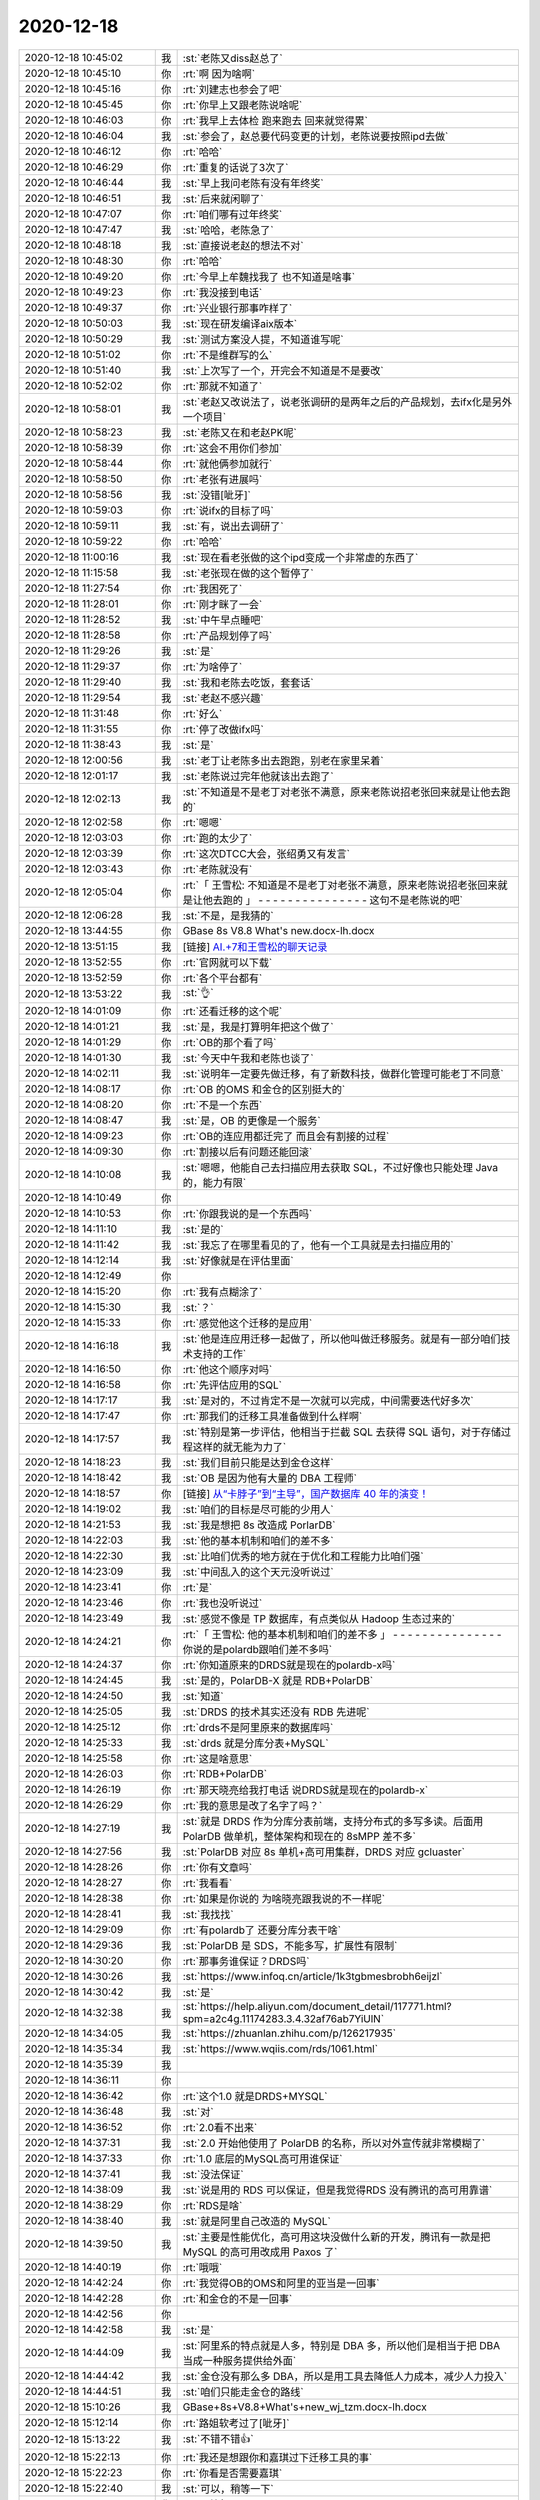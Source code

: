 2020-12-18
-------------

.. list-table::
   :widths: 25, 1, 60

   * - 2020-12-18 10:45:02
     - 我
     - :st:`老陈又diss赵总了`
   * - 2020-12-18 10:45:10
     - 你
     - :rt:`啊 因为啥啊`
   * - 2020-12-18 10:45:16
     - 你
     - :rt:`刘建志也参会了吧`
   * - 2020-12-18 10:45:45
     - 你
     - :rt:`你早上又跟老陈说啥呢`
   * - 2020-12-18 10:46:03
     - 你
     - :rt:`我早上去体检 跑来跑去 回来就觉得累`
   * - 2020-12-18 10:46:04
     - 我
     - :st:`参会了，赵总要代码变更的计划，老陈说要按照ipd去做`
   * - 2020-12-18 10:46:12
     - 你
     - :rt:`哈哈`
   * - 2020-12-18 10:46:29
     - 你
     - :rt:`重复的话说了3次了`
   * - 2020-12-18 10:46:44
     - 我
     - :st:`早上我问老陈有没有年终奖`
   * - 2020-12-18 10:46:51
     - 我
     - :st:`后来就闲聊了`
   * - 2020-12-18 10:47:07
     - 你
     - :rt:`咱们哪有过年终奖`
   * - 2020-12-18 10:47:47
     - 我
     - :st:`哈哈，老陈急了`
   * - 2020-12-18 10:48:18
     - 我
     - :st:`直接说老赵的想法不对`
   * - 2020-12-18 10:48:30
     - 你
     - :rt:`哈哈`
   * - 2020-12-18 10:49:20
     - 你
     - :rt:`今早上牟魏找我了 也不知道是啥事`
   * - 2020-12-18 10:49:23
     - 你
     - :rt:`我没接到电话`
   * - 2020-12-18 10:49:37
     - 你
     - :rt:`兴业银行那事咋样了`
   * - 2020-12-18 10:50:03
     - 我
     - :st:`现在研发编译aix版本`
   * - 2020-12-18 10:50:29
     - 我
     - :st:`测试方案没人提，不知道谁写呢`
   * - 2020-12-18 10:51:02
     - 你
     - :rt:`不是维群写的么`
   * - 2020-12-18 10:51:40
     - 我
     - :st:`上次写了一个，开完会不知道是不是要改`
   * - 2020-12-18 10:52:02
     - 你
     - :rt:`那就不知道了`
   * - 2020-12-18 10:58:01
     - 我
     - :st:`老赵又改说法了，说老张调研的是两年之后的产品规划，去ifx化是另外一个项目`
   * - 2020-12-18 10:58:23
     - 我
     - :st:`老陈又在和老赵PK呢`
   * - 2020-12-18 10:58:39
     - 你
     - :rt:`这会不用你们参加`
   * - 2020-12-18 10:58:44
     - 你
     - :rt:`就他俩参加就行`
   * - 2020-12-18 10:58:50
     - 你
     - :rt:`老张有进展吗`
   * - 2020-12-18 10:58:56
     - 我
     - :st:`没错[呲牙]`
   * - 2020-12-18 10:59:03
     - 你
     - :rt:`说ifx的目标了吗`
   * - 2020-12-18 10:59:11
     - 我
     - :st:`有，说出去调研了`
   * - 2020-12-18 10:59:22
     - 你
     - :rt:`哈哈`
   * - 2020-12-18 11:00:16
     - 我
     - :st:`现在看老张做的这个ipd变成一个非常虚的东西了`
   * - 2020-12-18 11:15:58
     - 我
     - :st:`老张现在做的这个暂停了`
   * - 2020-12-18 11:27:54
     - 你
     - :rt:`我困死了`
   * - 2020-12-18 11:28:01
     - 你
     - :rt:`刚才眯了一会`
   * - 2020-12-18 11:28:52
     - 我
     - :st:`中午早点睡吧`
   * - 2020-12-18 11:28:58
     - 你
     - :rt:`产品规划停了吗`
   * - 2020-12-18 11:29:26
     - 我
     - :st:`是`
   * - 2020-12-18 11:29:37
     - 你
     - :rt:`为啥停了`
   * - 2020-12-18 11:29:40
     - 我
     - :st:`我和老陈去吃饭，套套话`
   * - 2020-12-18 11:29:54
     - 我
     - :st:`老赵不感兴趣`
   * - 2020-12-18 11:31:48
     - 你
     - :rt:`好么`
   * - 2020-12-18 11:31:55
     - 你
     - :rt:`停了改做ifx吗`
   * - 2020-12-18 11:38:43
     - 我
     - :st:`是`
   * - 2020-12-18 12:00:56
     - 我
     - :st:`老丁让老陈多出去跑跑，别老在家里呆着`
   * - 2020-12-18 12:01:17
     - 我
     - :st:`老陈说过完年他就该出去跑了`
   * - 2020-12-18 12:02:13
     - 我
     - :st:`不知道是不是老丁对老张不满意，原来老陈说招老张回来就是让他去跑的`
   * - 2020-12-18 12:02:58
     - 你
     - :rt:`嗯嗯`
   * - 2020-12-18 12:03:03
     - 你
     - :rt:`跑的太少了`
   * - 2020-12-18 12:03:39
     - 你
     - :rt:`这次DTCC大会，张绍勇又有发言`
   * - 2020-12-18 12:03:43
     - 你
     - :rt:`老陈就没有`
   * - 2020-12-18 12:05:04
     - 你
     - :rt:`「 王雪松: 不知道是不是老丁对老张不满意，原来老陈说招老张回来就是让他去跑的 」
       - - - - - - - - - - - - - - -
       这句不是老陈说的吧`
   * - 2020-12-18 12:06:28
     - 我
     - :st:`不是，是我猜的`
   * - 2020-12-18 13:44:55
     - 你
     - GBase 8s V8.8 What's new.docx-lh.docx
   * - 2020-12-18 13:51:15
     - 我
     - [链接] `AI.+7和王雪松的聊天记录 <https://support.weixin.qq.com/cgi-bin/mmsupport-bin/readtemplate?t=page/favorite_record__w_unsupport>`_
   * - 2020-12-18 13:52:55
     - 你
     - :rt:`官网就可以下载`
   * - 2020-12-18 13:52:59
     - 你
     - :rt:`各个平台都有`
   * - 2020-12-18 13:53:22
     - 我
     - :st:`👌`
   * - 2020-12-18 14:01:09
     - 你
     - :rt:`还看迁移的这个呢`
   * - 2020-12-18 14:01:21
     - 我
     - :st:`是，我是打算明年把这个做了`
   * - 2020-12-18 14:01:29
     - 你
     - :rt:`OB的那个看了吗`
   * - 2020-12-18 14:01:30
     - 我
     - :st:`今天中午我和老陈也谈了`
   * - 2020-12-18 14:02:11
     - 我
     - :st:`说明年一定要先做迁移，有了新数科技，做群化管理可能老丁不同意`
   * - 2020-12-18 14:08:17
     - 你
     - :rt:`OB 的OMS 和金仓的区别挺大的`
   * - 2020-12-18 14:08:20
     - 你
     - :rt:`不是一个东西`
   * - 2020-12-18 14:08:47
     - 我
     - :st:`是，OB 的更像是一个服务`
   * - 2020-12-18 14:09:23
     - 你
     - :rt:`OB的连应用都迁完了 而且会有割接的过程`
   * - 2020-12-18 14:09:30
     - 你
     - :rt:`割接以后有问题还能回滚`
   * - 2020-12-18 14:10:08
     - 我
     - :st:`嗯嗯，他能自己去扫描应用去获取 SQL，不过好像也只能处理 Java 的，能力有限`
   * - 2020-12-18 14:10:49
     - 你
     - .. image:: /images/373179.jpg
          :width: 100px
   * - 2020-12-18 14:10:53
     - 你
     - :rt:`你跟我说的是一个东西吗`
   * - 2020-12-18 14:11:10
     - 我
     - :st:`是的`
   * - 2020-12-18 14:11:42
     - 我
     - :st:`我忘了在哪里看见的了，他有一个工具就是去扫描应用的`
   * - 2020-12-18 14:12:14
     - 我
     - :st:`好像就是在评估里面`
   * - 2020-12-18 14:12:49
     - 你
     - .. image:: /images/373184.jpg
          :width: 100px
   * - 2020-12-18 14:15:20
     - 你
     - :rt:`我有点糊涂了`
   * - 2020-12-18 14:15:30
     - 我
     - :st:`？`
   * - 2020-12-18 14:15:33
     - 你
     - :rt:`感觉他这个迁移的是应用`
   * - 2020-12-18 14:16:18
     - 我
     - :st:`他是连应用迁移一起做了，所以他叫做迁移服务。就是有一部分咱们技术支持的工作`
   * - 2020-12-18 14:16:50
     - 你
     - :rt:`他这个顺序对吗`
   * - 2020-12-18 14:16:58
     - 你
     - :rt:`先评估应用的SQL`
   * - 2020-12-18 14:17:17
     - 我
     - :st:`是对的，不过肯定不是一次就可以完成，中间需要迭代好多次`
   * - 2020-12-18 14:17:47
     - 你
     - :rt:`那我们的迁移工具准备做到什么样啊`
   * - 2020-12-18 14:17:57
     - 我
     - :st:`特别是第一步评估，他相当于拦截 SQL 去获得 SQL 语句，对于存储过程这样的就无能为力了`
   * - 2020-12-18 14:18:23
     - 我
     - :st:`我们目前只能是达到金仓这样`
   * - 2020-12-18 14:18:42
     - 我
     - :st:`OB 是因为他有大量的 DBA 工程师`
   * - 2020-12-18 14:18:57
     - 你
     - [链接] `从“卡脖子”到“主导”，国产数据库 40 年的演变！ <http://mp.weixin.qq.com/s?__biz=MjM5MjAwODM4MA==&mid=2650800948&idx=1&sn=33c1669bcf3adfdfb21e0a15f04bdf70&chksm=bd5872e78a2ffbf1cc9dcafce859346a9717c30308ab9ae6197098d2c0bca4a1053e70dad355&mpshare=1&scene=1&srcid=1218XO4k9FGDHmTPSBxBwWUc&sharer_sharetime=1608272334374&sharer_shareid=9e5f25acc0dc5f25eac8cccbf07c245a#rd>`_
   * - 2020-12-18 14:19:02
     - 我
     - :st:`咱们的目标是尽可能的少用人`
   * - 2020-12-18 14:21:53
     - 我
     - :st:`我是想把 8s 改造成 PorlarDB`
   * - 2020-12-18 14:22:03
     - 我
     - :st:`他的基本机制和咱们的差不多`
   * - 2020-12-18 14:22:30
     - 我
     - :st:`比咱们优秀的地方就在于优化和工程能力比咱们强`
   * - 2020-12-18 14:23:09
     - 我
     - :st:`中间乱入的这个天元没听说过`
   * - 2020-12-18 14:23:41
     - 你
     - :rt:`是`
   * - 2020-12-18 14:23:46
     - 你
     - :rt:`我也没听说过`
   * - 2020-12-18 14:23:49
     - 我
     - :st:`感觉不像是 TP 数据库，有点类似从 Hadoop 生态过来的`
   * - 2020-12-18 14:24:21
     - 你
     - :rt:`「 王雪松: 他的基本机制和咱们的差不多 」
       - - - - - - - - - - - - - - -
       你说的是polardb跟咱们差不多吗`
   * - 2020-12-18 14:24:37
     - 你
     - :rt:`你知道原来的DRDS就是现在的polardb-x吗`
   * - 2020-12-18 14:24:45
     - 我
     - :st:`是的，PolarDB-X 就是 RDB+PolarDB`
   * - 2020-12-18 14:24:50
     - 我
     - :st:`知道`
   * - 2020-12-18 14:25:05
     - 我
     - :st:`DRDS 的技术其实还没有 RDB 先进呢`
   * - 2020-12-18 14:25:12
     - 你
     - :rt:`drds不是阿里原来的数据库吗`
   * - 2020-12-18 14:25:33
     - 我
     - :st:`drds 就是分库分表+MySQL`
   * - 2020-12-18 14:25:58
     - 你
     - :rt:`这是啥意思`
   * - 2020-12-18 14:26:03
     - 你
     - :rt:`RDB+PolarDB`
   * - 2020-12-18 14:26:19
     - 你
     - :rt:`那天晓亮给我打电话 说DRDS就是现在的polardb-x`
   * - 2020-12-18 14:26:29
     - 你
     - :rt:`我的意思是改了名字了吗？`
   * - 2020-12-18 14:27:19
     - 我
     - :st:`就是 DRDS 作为分库分表前端，支持分布式的多写多读。后面用 PolarDB 做单机，整体架构和现在的 8sMPP 差不多`
   * - 2020-12-18 14:27:56
     - 我
     - :st:`PolarDB 对应 8s 单机+高可用集群，DRDS 对应 gcluaster`
   * - 2020-12-18 14:28:26
     - 你
     - :rt:`你有文章吗`
   * - 2020-12-18 14:28:27
     - 你
     - :rt:`我看看`
   * - 2020-12-18 14:28:38
     - 你
     - :rt:`如果是你说的 为啥晓亮跟我说的不一样呢`
   * - 2020-12-18 14:28:41
     - 我
     - :st:`我找找`
   * - 2020-12-18 14:29:09
     - 你
     - :rt:`有polardb了 还要分库分表干啥`
   * - 2020-12-18 14:29:36
     - 我
     - :st:`PolarDB 是 SDS，不能多写，扩展性有限制`
   * - 2020-12-18 14:30:20
     - 你
     - :rt:`那事务谁保证？DRDS吗`
   * - 2020-12-18 14:30:26
     - 我
     - :st:`https://www.infoq.cn/article/1k3tgbmesbrobh6eijzl`
   * - 2020-12-18 14:30:42
     - 我
     - :st:`是`
   * - 2020-12-18 14:32:38
     - 我
     - :st:`https://help.aliyun.com/document_detail/117771.html?spm=a2c4g.11174283.3.4.32af76ab7YiUlN`
   * - 2020-12-18 14:34:05
     - 我
     - :st:`https://zhuanlan.zhihu.com/p/126217935`
   * - 2020-12-18 14:35:34
     - 我
     - :st:`https://www.wqiis.com/rds/1061.html`
   * - 2020-12-18 14:35:39
     - 我
     - .. image:: /images/373230.jpg
          :width: 100px
   * - 2020-12-18 14:36:11
     - 你
     - .. image:: /images/373231.jpg
          :width: 100px
   * - 2020-12-18 14:36:42
     - 你
     - :rt:`这个1.0 就是DRDS+MYSQL`
   * - 2020-12-18 14:36:48
     - 我
     - :st:`对`
   * - 2020-12-18 14:36:52
     - 你
     - :rt:`2.0看不出来`
   * - 2020-12-18 14:37:31
     - 我
     - :st:`2.0 开始他使用了 PolarDB 的名称，所以对外宣传就非常模糊了`
   * - 2020-12-18 14:37:33
     - 你
     - :rt:`1.0 底层的MySQL高可用谁保证`
   * - 2020-12-18 14:37:41
     - 我
     - :st:`没法保证`
   * - 2020-12-18 14:38:09
     - 我
     - :st:`说是用的 RDS 可以保证，但是我觉得RDS 没有腾讯的高可用靠谱`
   * - 2020-12-18 14:38:29
     - 你
     - :rt:`RDS是啥`
   * - 2020-12-18 14:38:40
     - 我
     - :st:`就是阿里自己改造的 MySQL`
   * - 2020-12-18 14:39:50
     - 我
     - :st:`主要是性能优化，高可用这块没做什么新的开发，腾讯有一款是把 MySQL 的高可用改成用 Paxos 了`
   * - 2020-12-18 14:40:19
     - 你
     - :rt:`哦哦`
   * - 2020-12-18 14:42:24
     - 你
     - :rt:`我觉得OB的OMS和阿里的亚当是一回事`
   * - 2020-12-18 14:42:28
     - 你
     - :rt:`和金仓的不是一回事`
   * - 2020-12-18 14:42:56
     - 你
     - .. image:: /images/373245.jpg
          :width: 100px
   * - 2020-12-18 14:42:58
     - 我
     - :st:`是`
   * - 2020-12-18 14:44:09
     - 我
     - :st:`阿里系的特点就是人多，特别是 DBA 多，所以他们是相当于把 DBA 当成一种服务提供给外面`
   * - 2020-12-18 14:44:42
     - 我
     - :st:`金仓没有那么多 DBA，所以是用工具去降低人力成本，减少人力投入`
   * - 2020-12-18 14:44:51
     - 我
     - :st:`咱们只能走金仓的路线`
   * - 2020-12-18 15:10:26
     - 我
     - GBase+8s+V8.8+What's+new_wj_tzm.docx-lh.docx
   * - 2020-12-18 15:12:14
     - 你
     - :rt:`路姐软考过了[呲牙]`
   * - 2020-12-18 15:13:22
     - 我
     - :st:`不错不错👍`
   * - 2020-12-18 15:22:13
     - 你
     - :rt:`我还是想跟你和嘉琪过下迁移工具的事`
   * - 2020-12-18 15:22:23
     - 你
     - :rt:`你看是否需要嘉琪`
   * - 2020-12-18 15:22:40
     - 我
     - :st:`可以，稍等一下`
   * - 2020-12-18 15:22:45
     - 你
     - :rt:`不着急`
   * - 2020-12-18 15:23:01
     - 你
     - :rt:`还有下个版本的事`
   * - 2020-12-18 16:13:18
     - 我
     - :st:`你的肚子已经能看出来了[偷笑]`
   * - 2020-12-18 16:14:35
     - 你
     - :rt:`我现在真是丑出天际`
   * - 2020-12-18 16:14:39
     - 你
     - :rt:`我自己都懒得看我自己`
   * - 2020-12-18 16:15:03
     - 我
     - :st:`没有呀，还是一样漂亮`
   * - 2020-12-18 16:15:58
     - 你
     - :rt:`瞎说`
   * - 2020-12-18 16:16:13
     - 你
     - :rt:`我的肚子等过了年就可蠢了`
   * - 2020-12-18 16:16:27
     - 你
     - :rt:`而且我的胸也变得特别大`
   * - 2020-12-18 16:16:30
     - 我
     - :st:`真的不是瞎说`
   * - 2020-12-18 16:16:38
     - 你
     - :rt:`整个人都圆滚滚的`
   * - 2020-12-18 16:17:00
     - 你
     - :rt:`一点那种纤细的感觉都没有`
   * - 2020-12-18 16:17:10
     - 你
     - :rt:`而且走路也跟以前不一样了`
   * - 2020-12-18 16:17:25
     - 你
     - :rt:`哪个姿势舒服就哪个姿势走`
   * - 2020-12-18 16:17:34
     - 我
     - :st:`卸货了就一下回来了[呲牙]`
   * - 2020-12-18 16:17:49
     - 你
     - :rt:`唉`
   * - 2020-12-18 16:17:52
     - 你
     - :rt:`还不行`
   * - 2020-12-18 16:17:59
     - 你
     - :rt:`怎么也得过了哺乳期`
   * - 2020-12-18 16:18:17
     - 你
     - :rt:`但愿过了哺乳期能恢复回去`
   * - 2020-12-18 16:18:31
     - 我
     - :st:`你没那么明显，从后面看和原来还一样呢`
   * - 2020-12-18 16:18:59
     - 我
     - :st:`肯定能回来`
   * - 2020-12-18 16:19:52
     - 你
     - :rt:`就是肚子挺显了，我这个是后壁，还不怎么显`
   * - 2020-12-18 16:23:38
     - 你
     - :rt:`我就是看着我比较丑，以前还幻想做个时尚的孕妇，发现需要买很多衣服，想想还是算了吧`
   * - 2020-12-18 16:24:38
     - 你
     - :rt:`今天去体检，路姐一路护着我，给我排队，给我插队，插队的时候一直说我们这有个小孕妇[偷笑][偷笑][偷笑]`
   * - 2020-12-18 16:24:45
     - 我
     - :st:`主要是因为赶上冬天了，没法穿太时尚的衣服`
   * - 2020-12-18 16:24:58
     - 我
     - :st:`😄😄`
   * - 2020-12-18 17:39:37
     - 你
     - :rt:`老陈跟老张说悄悄话呢`
   * - 2020-12-18 17:39:41
     - 你
     - :rt:`不知道说啥`
   * - 2020-12-18 17:39:59
     - 我
     - :st:`哦哦`
   * - 2020-12-18 17:45:43
     - 我
     - :st:`明天老陈要过工具的规划，喊了老张和老田，可惜你不在[捂脸]`
   * - 2020-12-18 17:47:00
     - 你
     - :rt:`老陈单独出去跟你说这个事？`
   * - 2020-12-18 17:47:24
     - 你
     - :rt:`刚才他跟老张说了`
   * - 2020-12-18 17:47:32
     - 你
     - :rt:`我刚想问他呢 能不能改天`
   * - 2020-12-18 17:49:58
     - 你
     - :rt:`？`
   * - 2020-12-18 17:50:12
     - 你
     - :rt:`你快告诉我 是不是单独跟你说这个事`
   * - 2020-12-18 17:50:26
     - 我
     - :st:`是`
   * - 2020-12-18 17:50:36
     - 你
     - :rt:`为啥偷偷的说？`
   * - 2020-12-18 17:50:50
     - 你
     - :rt:`是背着我么`
   * - 2020-12-18 17:51:04
     - 我
     - :st:`宋暖他们都去老田那里`
   * - 2020-12-18 17:51:14
     - 你
     - :rt:`还说了这个话是吗？`
   * - 2020-12-18 17:51:25
     - 我
     - :st:`对`
   * - 2020-12-18 17:57:17
     - 你
     - [链接] `李辉和陈文亭的聊天记录 <https://support.weixin.qq.com/cgi-bin/mmsupport-bin/readtemplate?t=page/favorite_record__w_unsupport>`_
   * - 2020-12-18 18:01:04
     - 我
     - :st:`我不建议你让李成龙参加`
   * - 2020-12-18 18:01:59
     - 我
     - :st:`这个人人品有问题，和王志一样是投机分子`
   * - 2020-12-18 18:02:18
     - 我
     - :st:`他掺乎太多对你不好`